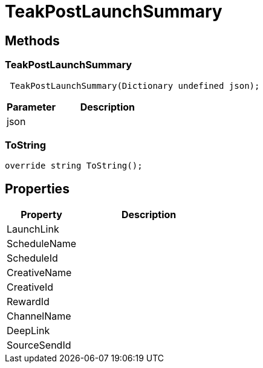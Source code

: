 = TeakPostLaunchSummary
:caution-caption: Deprecated




== Methods

=== TeakPostLaunchSummary



[source,csharp]
----
 TeakPostLaunchSummary(Dictionary undefined json);
----
// TODO: collapseable here?

[cols="1,2a"]
|===
|Parameter |Description

|json |
|===

=== ToString



[source,csharp]
----
override string ToString();
----
// TODO: collapseable here?



== Properties
[cols="1,2a"]
|===
|Property |Description

|LaunchLink |
|ScheduleName |
|ScheduleId |
|CreativeName |
|CreativeId |
|RewardId |
|ChannelName |
|DeepLink |
|SourceSendId |
|===
